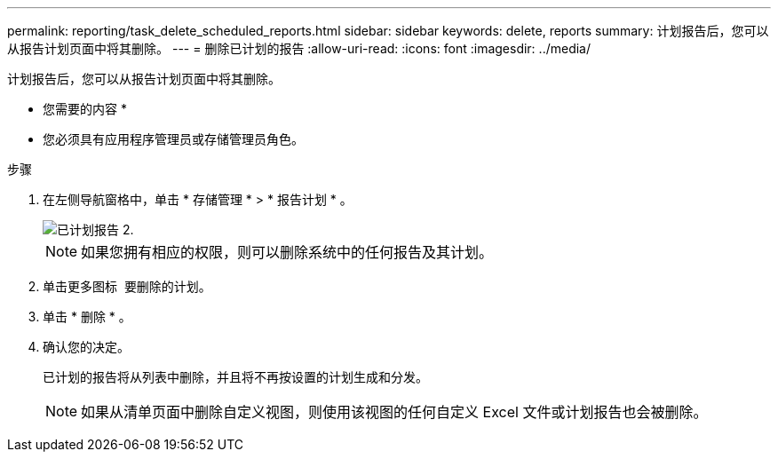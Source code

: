 ---
permalink: reporting/task_delete_scheduled_reports.html 
sidebar: sidebar 
keywords: delete, reports 
summary: 计划报告后，您可以从报告计划页面中将其删除。 
---
= 删除已计划的报告
:allow-uri-read: 
:icons: font
:imagesdir: ../media/


[role="lead"]
计划报告后，您可以从报告计划页面中将其删除。

* 您需要的内容 *

* 您必须具有应用程序管理员或存储管理员角色。


.步骤
. 在左侧导航窗格中，单击 * 存储管理 * > * 报告计划 * 。
+
image::../media/scheduled_reports_2.gif[已计划报告 2.]

+
[NOTE]
====
如果您拥有相应的权限，则可以删除系统中的任何报告及其计划。

====
. 单击更多图标 image:../media/more_icon.gif[""] 要删除的计划。
. 单击 * 删除 * 。
. 确认您的决定。
+
已计划的报告将从列表中删除，并且将不再按设置的计划生成和分发。

+
[NOTE]
====
如果从清单页面中删除自定义视图，则使用该视图的任何自定义 Excel 文件或计划报告也会被删除。

====

